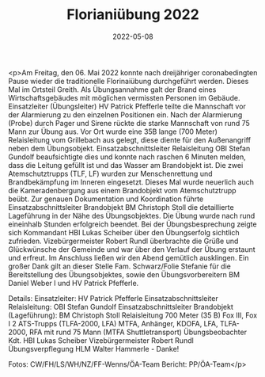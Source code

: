 #+TITLE: Florianiübung 2022
#+DATE: 2022-05-08
#+FACEBOOK_URL: https://facebook.com/ffwenns/posts/7505395639535496

<p>Am Freitag, den 06. Mai 2022 konnte nach dreijähriger coronabedingten Pause wieder die traditionelle Florinaiübung durchgeführt werden. Dieses Mal im Ortsteil Greith. Als Übungsannahme galt der Brand eines Wirtschaftsgebäudes mit möglichen vermissten Personen im Gebäude. Einsatzleiter (Übungsleiter) HV Patrick Pfefferle teilte die Mannschaft vor der Alarmierung zu den einzelnen Positionen ein. Nach der Alarmierung (Probe) durch Pager und Sirene rückte die starke Mannschaft von rund 75 Mann zur Übung aus. Vor Ort wurde eine 35B lange (700 Meter) Relaisleitung vom Grillebach aus gelegt, diese diente für den Außenangriff neben dem Übungsobjekt. Einsatzabschnittsleiter Relaisleitung OBI Stefan Gundolf beaufsichtigte dies und konnte nach raschen 6 Minuten melden, dass die Leitung gefüllt ist und das Wasser am Brandobjekt ist. Die zwei Atemschutztrupps (TLF, LF) wurden zur Menschenrettung und Brandbekämpfung im Inneren eingesetzt. Dieses Mal wurde neuerlich auch die Kameradenbergung aus einem Brandobjekt vom Atemschutztrupp beübt.
Zur genauen Dokumentation und Koordination führte Einsatzabschnittsleiter Brandobjekt BM Christoph Stoll die detaillierte Lageführung in der Nähe des Übungsobjektes. Die Übung wurde nach rund eineinhalb Stunden erfolgreich beendet. Bei der Übungsbesprechung zeigte sich Kommandant HBI Lukas Scheiber über den Übungserfolg sichtlich zufrieden. Vizebürgermeister Robert Rundl überbrachte die Grüße und Glückwünsche der Gemeinde und war über den Verlauf der Übung erstaunt und erfreut. 
Im Anschluss ließen wir den Abend gemütlich ausklingen. 
Ein großer Dank gilt an dieser Stelle Fam. Schwarz/Folie Stefanie für die Bereitstellung des Übungsobjektes, sowie den Übungsvorbereitern BM Daniel Weber I und HV Patrick Pfefferle. 

Details:
Einsatzleiter: HV Patrick Pfefferle
Einsatzabschnittsleiter Relaisleitung: OBI Stefan Gundolf
Einsatzabschnittsleiter Brandobjekt (Lageführung): BM Christoph Stoll
Relaisleitung 700 Meter (35 B) Fox III, Fox I
2 ATS-Trupps (TLFA-2000, LFA)
MTFA, Anhänger, KDOFA, LFA, TLFA-2000, RFA mit rund 75 Mann (MTFA Shuttletransport)
Übungsbeobachter Kdt. HBI Lukas Scheiber
Vizebürgermeister Robert Rundl
Übungsverpflegung HLM Walter Hammerle - Danke!



Fotos: CW/FH/LS/WH/NZ/FF-Wenns/ÖA-Team
Bericht: PP/ÖA-Team</p>
